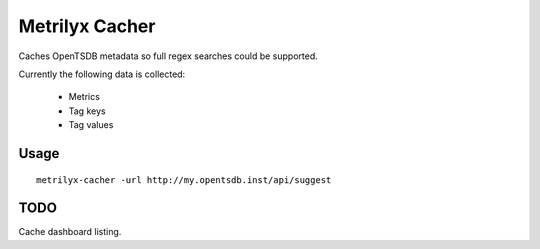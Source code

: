 ===============
Metrilyx Cacher
===============

Caches OpenTSDB metadata so full regex searches could be supported.

Currently the following data is collected:

    * Metrics
    * Tag keys
    * Tag values


Usage
-----
::
    
    metrilyx-cacher -url http://my.opentsdb.inst/api/suggest


TODO
----

Cache dashboard listing.